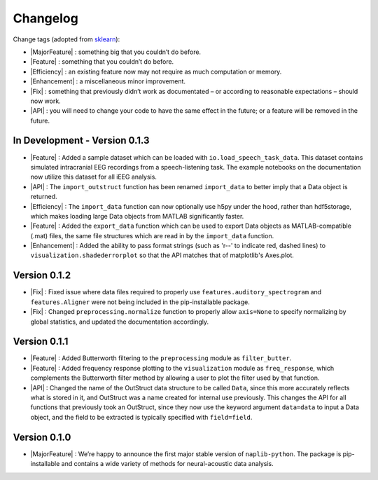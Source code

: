 Changelog
=========

.. role:: raw-html(raw)
   :format: html

.. role:: raw-latex(raw)
   :format: latex

.. |MajorFeature| replace:: :raw-html:`<font color="green">[Major Feature]</font>`
.. |Feature| replace:: :raw-html:`<font color="green">[Feature]</font>`
.. |Efficiency| replace:: :raw-html:`<font color="blue">[Efficiency]</font>`
.. |Enhancement| replace:: :raw-html:`<font color="blue">[Enhancement]</font>`
.. |Fix| replace:: :raw-html:`<font color="red">[Fix]</font>`
.. |API| replace:: :raw-html:`<font color="DarkOrange">[API]</font>`

Change tags (adopted from `sklearn <https://scikit-learn.org/stable/whats_new/v0.23.html>`_):

- |MajorFeature| : something big that you couldn’t do before. 

- |Feature| : something that you couldn’t do before.

- |Efficiency| : an existing feature now may not require as much computation or memory.

- |Enhancement| : a miscellaneous minor improvement.

- |Fix| : something that previously didn’t work as documentated – or according to reasonable expectations – should now work.

- |API| : you will need to change your code to have the same effect in the future; or a feature will be removed in the future.

In Development - Version 0.1.3
------------------------------

- |Feature| : Added a sample dataset which can be loaded with ``io.load_speech_task_data``. This dataset contains simulated intracranial EEG recordings from a speech-listening task. The example notebooks on the documentation now utilize this dataset for all iEEG analysis.
- |API| : The ``import_outstruct`` function has been renamed ``import_data`` to better imply that a Data object is returned.
- |Efficiency| : The ``import_data`` function can now optionally use h5py under the hood, rather than hdf5storage, which makes loading large Data objects from MATLAB significantly faster.
- |Feature| : Added the ``export_data`` function which can be used to export Data objects as MATLAB-compatible (.mat) files, the same file structures which are read in by the ``import_data`` function.
- |Enhancement| : Added the ability to pass format strings (such as 'r--' to indicate red, dashed lines) to ``visualization.shadederrorplot`` so that the API matches that of matplotlib's Axes.plot.



Version 0.1.2
-------------

- |Fix| : Fixed issue where data files required to properly use ``features.auditory_spectrogram`` and ``features.Aligner`` were not being included in the pip-installable package.
- |Fix| : Changed ``preprocessing.normalize`` function to properly allow ``axis=None`` to specify normalizing by global statistics, and updated the documentation accordingly.


Version 0.1.1
-------------

- |Feature| : Added Butterworth filtering to the ``preprocessing`` module as ``filter_butter``.
- |Feature| : Added frequency response plotting to the ``visualization`` module as ``freq_response``, which complements the Butterworth filter method by allowing a user to plot the filter used by that function.
- |API| : Changed the name of the OutStruct data structure to be called ``Data``, since this more accurately reflects what is stored in it, and OutStruct was a name created for internal use previously. This changes the API for all functions that previously took an OutStruct, since they now use the keyword argument ``data=data`` to input a Data object, and the field to be extracted is typically specified with ``field=field``.


Version 0.1.0
-------------

- |MajorFeature| : We’re happy to announce the first major stable version of ``naplib-python``. The package is pip-installable and contains a wide variety of methods for neural-acoustic data analysis.

